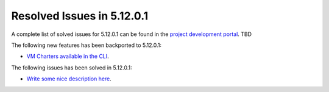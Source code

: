 .. _resolved_issues_51201:

Resolved Issues in 5.12.0.1
--------------------------------------------------------------------------------

A complete list of solved issues for 5.12.0.1 can be found in the `project development portal <https://github.com/OpenNebula/one/milestone/XXX>`__. TBD

The following new features has been backported to 5.12.0.1:

- `VM Charters available in the CLI <https://github.com/OpenNebula/one/issues/4552>`__.

The following issues has been solved in 5.12.0.1:

- `Write some nice description here <https://github.com/OpenNebula/one/issues/XXX>`__.
